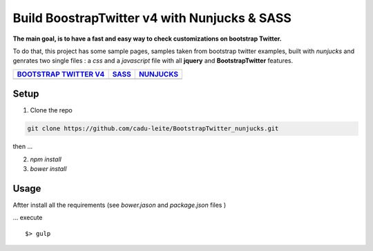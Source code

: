 *********************************************
Build BoostrapTwitter v4 with Nunjucks & SASS
*********************************************


**The main goal, is to have a fast and easy way to check customizations on bootstrap Twitter.**

To do that, this project has some sample pages, samples taken from bootstrap twitter examples,  built with *nunjucks* and genrates two single files : a *css* and a *javascript* file with all **jquery** and **BootstrapTwitter** features.



+-----------------------------------------------------------------------------------------------------------+---------------------------------------------------------------------------------------------------------+-------------------------------------------------------------------------------------------------------------+
| `BOOTSTRAP TWITTER V4`_                                                                                   | `SASS`_                                                                                                 | `NUNJUCKS`_                                                                                                 |
+===========================================================================================================+=========================================================================================================+=============================================================================================================+
| .. image:: https://github.com/cadu-leite/BootstrapTwitter_nunjucks/blob/master/docs/imgs/logos/bst_v4.png | .. image:: https://github.com/cadu-leite/BootstrapTwitter_nunjucks/blob/master/docs/imgs/logos/sass.png | .. image:: https://github.com/cadu-leite/BootstrapTwitter_nunjucks/blob/master/docs/imgs/logos/nunjucks.png |
+-----------------------------------------------------------------------------------------------------------+---------------------------------------------------------------------------------------------------------+-------------------------------------------------------------------------------------------------------------+



.. image:: https://github.com/cadu-leite/BootstrapTwitter_nunjucks/blob/master/docs/imgs/printscreens/ps_all.png
        :alt:  printscreens images
        :width: 100%
        :align: center


Setup
=====

1. Clone  the repo

.. code-block:: bash

    git clone https://github.com/cadu-leite/BootstrapTwitter_nunjucks.git

then ...

2. `npm install`
3. `bower install`


Usage
=====

Aftter install all the requirements (see *bower.jason* and *package.json* files )

...  execute 
::

    $> gulp



.. _BOOTSTRAP TWITTER V4: https://v4-alpha.getbootstrap.com/
.. _SASS: https://mozilla.github.io/nunjucks/
.. _NUNJUCKS: http://sass-lang.com/guide


.. |btv4_img| image:: https://raw.githubusercontent.com/cadu-leite/BootstrapTwitter_nunjucks/blob/master/docs/imgs/logos/bst_v4.png
        :alt:  printscreens images
        :width: 100%
        :align: center

.. |nunjucks_img| image:: https://github.com/cadu-leite/BootstrapTwitter_nunjucks/blob/master/docs/imgs/logos/nunjucks.png
        :alt:  printscreens images
        :width: 100%
        :align: center

.. |sass_img| image:: https://github.com/cadu-leite/BootstrapTwitter_nunjucks/blob/master/docs/imgs/logos/sass.png
        :alt:  printscreens images
        :width: 100%
        :align: center

.. |printscreen| image:: https://github.com/cadu-leite/BootstrapTwitter_nunjucks/blob/master/docs/imgs/printscreens/ps_all.png
        :alt:  printscreens images
        :width: 100%
        :align: center



